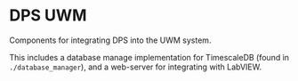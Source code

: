 * DPS UWM

Components for integrating DPS into the UWM system.

This includes a database manage implementation for TimescaleDB (found in ~./database_manager~), and a web-server for integrating with LabVIEW.
